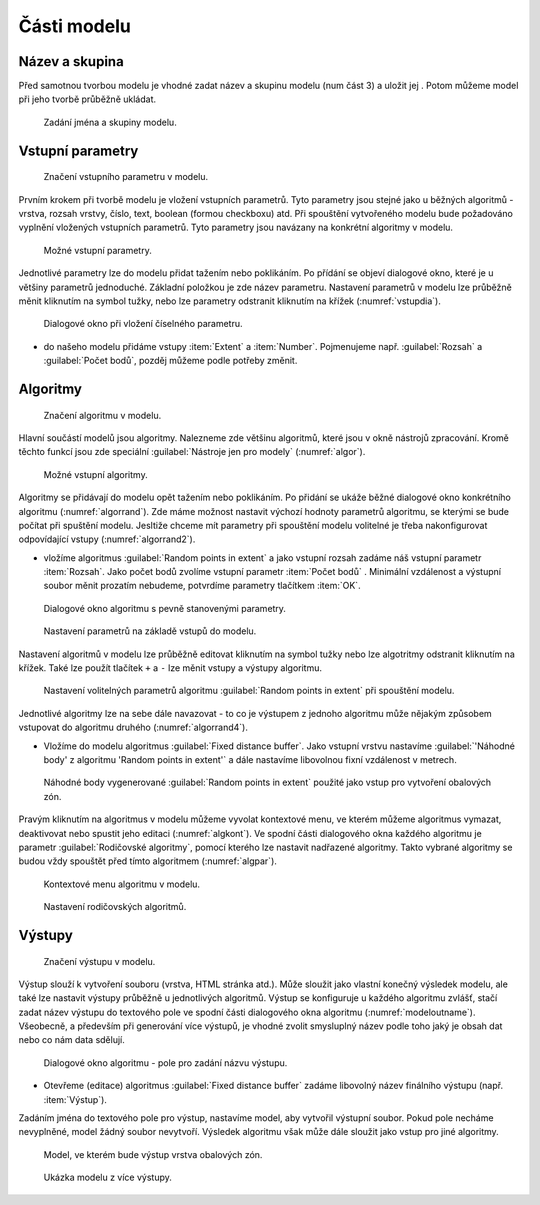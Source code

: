 .. |qgis| image:: ../images/qgis_logo.png
   :width: 1.5em
.. |mActionFileSave| image:: ../images/icon/mActionFileSave.png
   :width: 1.5em
   
Části modelu
============
Název a skupina
---------------
Před samotnou tvorbou modelu je vhodné zadat název a skupinu modelu (num část 
3) a uložit jej |mActionFileSave|. Potom můžeme model při jeho tvorbě průběžně 
ukládat.

.. figure:: images/modeler_name.png 

   Zadání jména a skupiny modelu.

Vstupní parametry
-----------------

.. _vstupdia:
.. figure:: images/modeler_vstup_dia.png 
   :class: tiny

   Značení vstupního parametru v modelu.
   
Prvním krokem při tvorbě modelu je vložení vstupních parametrů. Tyto parametry 
jsou stejné jako u běžných algoritmů - vrstva, rozsah vrstvy, číslo, text, 
boolean (formou checkboxu) atd. Při spouštění vytvořeného modelu bude 
požadováno vyplnění vložených vstupních parametrů. Tyto parametry jsou 
navázany na konkrétní algoritmy v modelu.

.. figure:: images/modeler_vstup.png 
   :class: small 

   Možné vstupní parametry.
   
Jednotlivé parametry lze do modelu přidat tažením nebo poklikáním. Po přídání 
se objeví dialogové okno, které je u většiny parametrů jednoduché. Základní 
položkou je zde název parametru. Nastavení parametrů v modelu lze průběžně 
měnit kliknutím na symbol tužky, nebo lze parametry odstranit kliknutím na 
křížek (:numref:`vstupdia`).

.. figure:: images/modeler_vstup_num.png 
   :class: small 

   Dialogové okno při vložení číselného parametru.

- do našeho modelu přidáme vstupy :item:`Extent` a :item:`Number`. Pojmenujeme 
  např. :guilabel:`Rozsah` a :guilabel:`Počet bodů`, pozděj můžeme podle potřeby 
  změnit.

Algoritmy
---------

.. figure:: images/modeler_algor_dia.png 
   :class: tiny

   Značení algoritmu v modelu.
   
Hlavní součástí modelů jsou algoritmy. Nalezneme zde většinu algoritmů, které 
jsou v okně nástrojů zpracování. Kromě těchto funkcí jsou zde speciální 
:guilabel:`Nástroje jen pro modely` (:numref:`algor`).

.. _algor:
.. figure:: images/modeler_algor.png 
   :class: small 

   Možné vstupní algoritmy.
   
Algoritmy se přidávají do modelu opět tažením nebo poklikáním. Po přidání se 
ukáže běžné dialogové okno konkrétního algoritmu (:numref:`algorrand`). Zde máme 
možnost nastavit výchozí hodnoty parametrů algoritmu, se kterými se bude 
počítat při spuštění modelu. Jesltiže chceme mít parametry při spouštění modelu 
volitelné je třeba nakonfigurovat odpovídající vstupy (:numref:`algorrand2`).

- vložíme algoritmus |qgis|:guilabel:`Random points in extent` a jako vstupní 
  rozsah zadáme náš vstupní parametr :item:`Rozsah`. Jako počet bodů zvolíme 
  vstupní parametr :item:`Počet bodů` . Minimální vzdálenost a výstupní soubor 
  měnit prozatím nebudeme, potvrdíme parametry tlačítkem :item:`OK`. 

.. _algorrand:
.. figure:: images/modeler_algor_rand.png 
   :class: medium 

   Dialogové okno algoritmu s pevně stanovenými parametry.

.. _algorrand2:
.. figure:: images/modeler_algor_rand2.png 
   :class: large 

   Nastavení parametrů na základě vstupů do modelu.

Nastavení algoritmů v modelu lze průběžně editovat kliknutím na symbol
tužky nebo lze algotritmy odstranit kliknutím na křížek. Také lze
použít tlačítek ``+`` a ``-`` lze měnit vstupy a výstupy algoritmu.

.. _algorrand3:
.. figure:: images/modeler_algor_rand3.png 

   Nastavení volitelných parametrů algoritmu |qgis|:guilabel:`Random points in 
   extent` při spouštění modelu.

Jednotlivé algoritmy lze na sebe dále navazovat - to co je výstupem z jednoho 
algoritmu může nějakým způsobem vstupovat do algoritmu druhého 
(:numref:`algorrand4`).

- Vložíme do modelu algoritmus |qgis|:guilabel:`Fixed distance buffer`. Jako 
  vstupní vrstvu nastavíme :guilabel:`'Náhodné body' z algoritmu 'Random points 
  in extent'` a dále nastavíme libovolnou fixní vzdálenost v metrech.

.. _algorrand4:
.. figure:: images/modeler_algor_rand4.png 
   :class: middle 

   Náhodné body vygenerované |qgis|:guilabel:`Random points in extent` použité 
   jako vstup pro vytvoření obalových zón.

Pravým kliknutím na algoritmus v modelu můžeme vyvolat kontextové menu, 
ve kterém můžeme algoritmus vymazat, deaktivovat nebo spustit jeho editaci 
(:numref:`algkont`). Ve spodní části dialogového okna každého algoritmu je 
parametr :guilabel:`Rodičovské algoritmy`, pomocí kterého lze nastavit 
nadřazené algoritmy. Takto vybrané algoritmy se budou vždy spouštět před 
tímto algoritmem (:numref:`algpar`).

.. _algkont:
.. figure:: images/modeler_algor_kont.png 
   :class: small 

   Kontextové menu algoritmu v modelu.

.. _algpar:
.. figure:: images/modeler_algor_parent.png 
   :class: middle 

   Nastavení rodičovských algoritmů.

Výstupy
-------

.. figure:: images/modeler_out_dia.png 
   :class: tiny

   Značení výstupu v modelu.
   
Výstup slouží k vytvoření souboru (vrstva, HTML stránka atd.). Může
sloužit jako vlastní konečný výsledek modelu, ale také lze nastavit
výstupy průběžně u jednotlivých algoritmů. Výstup se konfiguruje u
každého algoritmu zvlášť, stačí zadat název výstupu do textového pole
ve spodní části dialogového okna algoritmu
(:numref:`modeloutname`). Všeobecně, a především při generování více
výstupů, je vhodné zvolit smysluplný název podle toho jaký je obsah
dat nebo co nám data sdělují.
   
.. _modeloutname:
.. figure:: images/modeler_out_name.png 
   :class: middle

   Dialogové okno algoritmu - pole pro zadání názvu výstupu.

- Otevřeme (editace) algoritmus |qgis|:guilabel:`Fixed distance buffer` 
  zadáme libovolný název finálního výstupu (např. :item:`Výstup`).

Zadáním jména do textového pole pro výstup, nastavíme model, aby vytvořil 
výstupní soubor. Pokud pole necháme nevyplněné, model žádný soubor nevytvoří. 
Výsledek algoritmu však může dále sloužit jako vstup pro jiné algoritmy.

.. _modelerukaz:
.. figure:: images/modeler_out_model.png 
   :class: middle 

   Model, ve kterém bude výstup vrstva obalových zón.

.. figure:: images/modeler_out_model2.png 
   :class: middle 

   Ukázka modelu z více výstupy.
